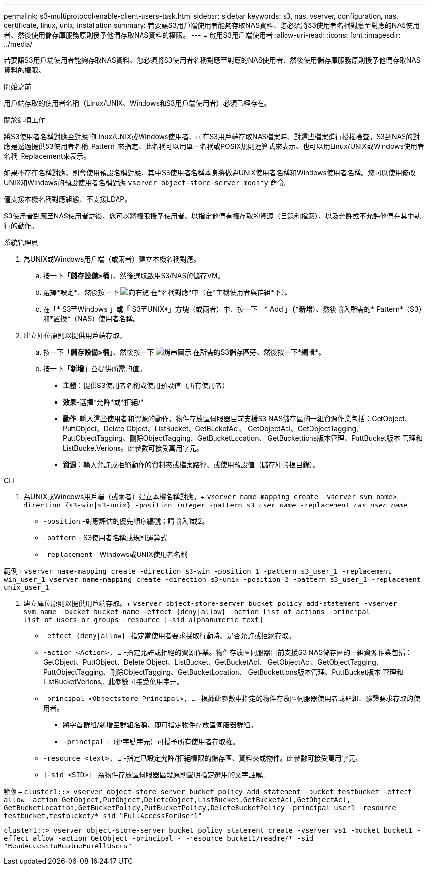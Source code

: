 ---
permalink: s3-multiprotocol/enable-client-users-task.html 
sidebar: sidebar 
keywords: s3, nas, vserver, configuration, nas, certificate, linux, unix, installation 
summary: 若要讓S3用戶端使用者能夠存取NAS資料、您必須將S3使用者名稱對應至對應的NAS使用者、然後使用儲存庫服務原則授予他們存取NAS資料的權限。 
---
= 啟用S3用戶端使用者
:allow-uri-read: 
:icons: font
:imagesdir: ../media/


[role="lead"]
若要讓S3用戶端使用者能夠存取NAS資料、您必須將S3使用者名稱對應至對應的NAS使用者、然後使用儲存庫服務原則授予他們存取NAS資料的權限。

.開始之前
用戶端存取的使用者名稱（Linux/UNIX、Windows和S3用戶端使用者）必須已經存在。

.關於這項工作
將S3使用者名稱對應至對應的Linux/UNIX或Windows使用者、可在S3用戶端存取NAS檔案時、對這些檔案進行授權檢查。S3到NAS的對應是透過提供S3使用者名稱_Pattern_來指定、此名稱可以用單一名稱或POSIX規則運算式來表示、也可以用Linux/UNIX或Windows使用者名稱_Replacement來表示。

如果不存在名稱對應、則會使用預設名稱對應、其中S3使用者名稱本身將做為UNIX使用者名稱和Windows使用者名稱。您可以使用修改UNIX和Windows的預設使用者名稱對應 `vserver object-store-server modify` 命令。

僅支援本機名稱對應組態、不支援LDAP。

S3使用者對應至NAS使用者之後、您可以將權限授予使用者、以指定他們有權存取的資源（目錄和檔案）、以及允許或不允許他們在其中執行的動作。

[role="tabbed-block"]
====
.系統管理員
--
. 為UNIX或Windows用戶端（或兩者）建立本機名稱對應。
+
.. 按一下「*儲存設備>桶*」、然後選取啟用S3/NAS的儲存VM。
.. 選擇*設定*、然後按一下 image:../media/icon_arrow.gif["向右鍵"] 在*名稱對應*中（在*主機使用者與群組*下）。
.. 在「* S3至Windows *」或「* S3至UNIX*」方塊（或兩者）中、按一下「* Add *」（*新增*）、然後輸入所需的* Pattern*（S3）和*置換*（NAS）使用者名稱。


. 建立庫位原則以提供用戶端存取。
+
.. 按一下「*儲存設備>桶*」、然後按一下 image:../media/icon_kabob.gif["烤串圖示"] 在所需的S3儲存區旁、然後按一下*編輯*。
.. 按一下「*新增*」並提供所需的值。
+
*** *主體*：提供S3使用者名稱或使用預設值（所有使用者）
*** *效果*-選擇*允許*或*拒絕/*
*** *動作*-輸入這些使用者和資源的動作。物件存放區伺服器目前支援S3 NAS儲存區的一組資源作業包括：GetObject、PuttObject、Delete Object、ListBucket、GetBucketAcl、 GetObjectAcl、GetObjectTagging、PuttObjectTagging、刪除ObjectTagging、GetBucketLocation、 GetBuckettions版本管理、PuttBucket版本 管理和ListBucketVerions。此參數可接受萬用字元。
*** *資源*：輸入允許或拒絕動作的資料夾或檔案路徑、或使用預設值（儲存庫的根目錄）。






--
.CLI
--
. 為UNIX或Windows用戶端（或兩者）建立本機名稱對應。+
`vserver name-mapping create -vserver svm_name> -direction {s3-win|s3-unix} -position _integer_ -pattern _s3_user_name_ -replacement _nas_user_name_`
+
** `-position` -對應評估的優先順序編號；請輸入1或2。
** `-pattern` - S3使用者名稱或規則運算式
** `-replacement` - Windows或UNIX使用者名稱




範例+
`vserver name-mapping create -direction s3-win -position 1 -pattern s3_user_1 -replacement win_user_1
vserver name-mapping create -direction s3-unix -position 2 -pattern s3_user_1 -replacement unix_user_1`

. 建立庫位原則以提供用戶端存取。+
`vserver object-store-server bucket policy add-statement -vserver svm_name -bucket bucket_name -effect {deny|allow}  -action list_of_actions -principal list_of_users_or_groups -resource [-sid alphanumeric_text]`
+
** `-effect {deny|allow}` -指定當使用者要求採取行動時、是否允許或拒絕存取。
** `-action <Action>, ...` -指定允許或拒絕的資源作業。物件存放區伺服器目前支援S3 NAS儲存區的一組資源作業包括：GetObject、PuttObject、Delete Object、ListBucket、GetBucketAcl、 GetObjectAcl、GetObjectTagging、PuttObjectTagging、刪除ObjectTagging、GetBucketLocation、 GetBuckettions版本管理、PuttBucket版本 管理和ListBucketVerions。此參數可接受萬用字元。
** `-principal <Objectstore Principal>, ...` -根據此參數中指定的物件存放區伺服器使用者或群組、驗證要求存取的使用者。
+
*** 將字首群組/新增至群組名稱、即可指定物件存放區伺服器群組。
*** `-principal` -（連字號字元）可授予所有使用者存取權。


** `-resource <text>, ...` -指定已設定允許/拒絕權限的儲存區、資料夾或物件。此參數可接受萬用字元。
** `[-sid <SID>]` -為物件存放區伺服器區段原則聲明指定選用的文字註解。




範例+
`cluster1::> vserver object-store-server bucket policy add-statement -bucket testbucket -effect allow -action  GetObject,PutObject,DeleteObject,ListBucket,GetBucketAcl,GetObjectAcl, GetBucketLocation,GetBucketPolicy,PutBucketPolicy,DeleteBucketPolicy -principal user1 -resource testbucket,testbucket/* sid "FullAccessForUser1"`

`cluster1::> vserver object-store-server bucket policy statement create -vserver vs1 -bucket bucket1 -effect allow -action GetObject -principal - -resource bucket1/readme/* -sid "ReadAccessToReadmeForAllUsers"`

--
====